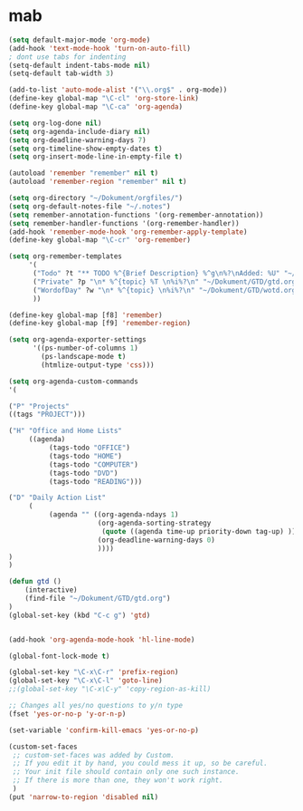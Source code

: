 
* mab 
  #+begin_src emacs-lisp
(setq default-major-mode 'org-mode)
(add-hook 'text-mode-hook 'turn-on-auto-fill)
; dont use tabs for indenting
(setq-default indent-tabs-mode nil)
(setq-default tab-width 3)

(add-to-list 'auto-mode-alist '("\\.org$" . org-mode))
(define-key global-map "\C-cl" 'org-store-link)
(define-key global-map "\C-ca" 'org-agenda)

(setq org-log-done nil)
(setq org-agenda-include-diary nil)
(setq org-deadline-warning-days 7)
(setq org-timeline-show-empty-dates t)
(setq org-insert-mode-line-in-empty-file t)

(autoload 'remember "remember" nil t)
(autoload 'remember-region "remember" nil t)

(setq org-directory "~/Dokument/orgfiles/")
(setq org-default-notes-file "~/.notes")
(setq remember-annotation-functions '(org-remember-annotation))
(setq remember-handler-functions '(org-remember-handler))
(add-hook 'remember-mode-hook 'org-remember-apply-template)
(define-key global-map "\C-cr" 'org-remember)

(setq org-remember-templates
     '(
      ("Todo" ?t "** TODO %^{Brief Description} %^g\n%?\nAdded: %U" "~/Dokument/GTD/gtd.org" "Tasks")
      ("Private" ?p "\n* %^{topic} %T \n%i%?\n" "~/Dokument/GTD/gtd.org" "Private")
      ("WordofDay" ?w "\n* %^{topic} \n%i%?\n" "~/Dokument/GTD/wotd.org")
      ))

(define-key global-map [f8] 'remember)
(define-key global-map [f9] 'remember-region)

(setq org-agenda-exporter-settings
      '((ps-number-of-columns 1)
        (ps-landscape-mode t)
        (htmlize-output-type 'css)))

(setq org-agenda-custom-commands
'(

("P" "Projects"   
((tags "PROJECT")))

("H" "Office and Home Lists"
     ((agenda)
          (tags-todo "OFFICE")
          (tags-todo "HOME")
          (tags-todo "COMPUTER")
          (tags-todo "DVD")
          (tags-todo "READING")))

("D" "Daily Action List"
     (
          (agenda "" ((org-agenda-ndays 1)
                      (org-agenda-sorting-strategy
                       (quote ((agenda time-up priority-down tag-up) )))
                      (org-deadline-warning-days 0)
                      ))))
)
)

(defun gtd ()
    (interactive)
    (find-file "~/Dokument/GTD/gtd.org")
)
(global-set-key (kbd "C-c g") 'gtd)


(add-hook 'org-agenda-mode-hook 'hl-line-mode)

(global-font-lock-mode t)

(global-set-key "\C-x\C-r" 'prefix-region)
(global-set-key "\C-x\C-l" 'goto-line)
;;(global-set-key "\C-x\C-y" 'copy-region-as-kill)

;; Changes all yes/no questions to y/n type
(fset 'yes-or-no-p 'y-or-n-p)

(set-variable 'confirm-kill-emacs 'yes-or-no-p)

(custom-set-faces
 ;; custom-set-faces was added by Custom.
 ;; If you edit it by hand, you could mess it up, so be careful.
 ;; Your init file should contain only one such instance.
 ;; If there is more than one, they won't work right.
 )
(put 'narrow-to-region 'disabled nil)
#+end_src

